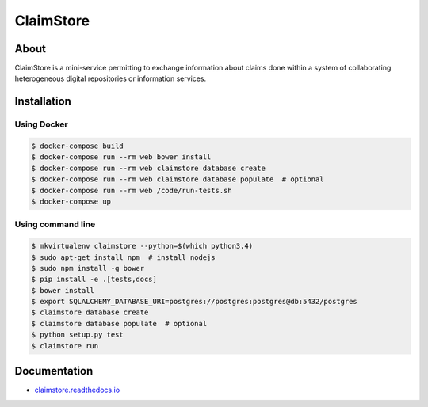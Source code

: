 ============
 ClaimStore
============

.. image:: https://travis-ci.org/inveniosoftware/claimstore.svg?branch=master
   :target: https://travis-ci.org/inveniosoftware/claimstore

.. image:: https://coveralls.io/repos/inveniosoftware/claimstore/badge.svg?branch=master
   :target: https://coveralls.io/r/inveniosoftware/claimstore

.. image:: https://img.shields.io/badge/licence-GPL_3-green.svg?style=flat
   :target: https://raw.githubusercontent.com/inveniosoftware/claimstore/master/LICENSE

.. image:: https://badges.gitter.im/Join%20Chat.svg
   :target: https://gitter.im/inveniosoftware/claimstore?utm_source=badge&utm_medium=badge&utm_campaign=pr-badge

About
-----

ClaimStore is a mini-service permitting to exchange information about
claims done within a system of collaborating heterogeneous digital
repositories or information services.

Installation
------------

Using Docker
++++++++++++

.. code-block:: console

   $ docker-compose build
   $ docker-compose run --rm web bower install
   $ docker-compose run --rm web claimstore database create
   $ docker-compose run --rm web claimstore database populate  # optional
   $ docker-compose run --rm web /code/run-tests.sh
   $ docker-compose up

Using command line
++++++++++++++++++

.. code-block:: console

   $ mkvirtualenv claimstore --python=$(which python3.4)
   $ sudo apt-get install npm  # install nodejs
   $ sudo npm install -g bower
   $ pip install -e .[tests,docs]
   $ bower install
   $ export SQLALCHEMY_DATABASE_URI=postgres://postgres:postgres@db:5432/postgres
   $ claimstore database create
   $ claimstore database populate  # optional
   $ python setup.py test
   $ claimstore run

Documentation
-------------

- `claimstore.readthedocs.io <http://claimstore.readthedocs.io/>`_
